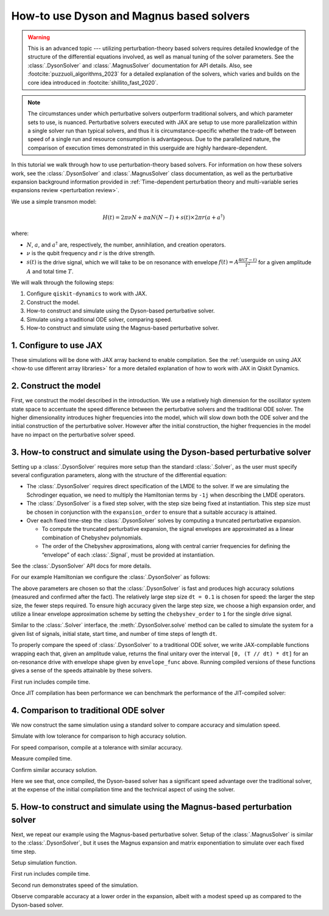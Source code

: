 How-to use Dyson and Magnus based solvers
=========================================

.. warning::

    This is an advanced topic --- utilizing perturbation-theory based solvers
    requires detailed knowledge of the structure of the differential equations
    involved, as well as manual tuning of the solver parameters.
    See the :class:`.DysonSolver` and :class:`.MagnusSolver` documentation for API details.
    Also, see :footcite:`puzzuoli_algorithms_2023` for a detailed explanation of the solvers,
    which varies and builds on the core idea introduced in :footcite:`shillito_fast_2020`.

.. note::

    The circumstances under which perturbative solvers outperform
    traditional solvers, and which parameter sets to use, is nuanced.
    Perturbative solvers executed with JAX are setup to use more parallelization within a
    single solver run than typical solvers, and thus it is circumstance-specific whether
    the trade-off between speed of a single run and resource consumption is advantageous.
    Due to the parallelized nature, the comparison of execution times demonstrated in this
    userguide are highly hardware-dependent.


In this tutorial we walk through how to use perturbation-theory based solvers. For
information on how these solvers work, see the :class:`.DysonSolver` and :class:`.MagnusSolver`
class documentation, as well as the perturbative expansion background information provided in
:ref:`Time-dependent perturbation theory and multi-variable
series expansions review <perturbation review>`.

We use a simple transmon model:

.. math:: H(t) = 2 \pi \nu N + \pi \alpha N(N-I) + s(t) \times 2 \pi r (a + a^\dagger)

where:

-  :math:`N`, :math:`a`, and :math:`a^\dagger` are, respectively, the
   number, annihilation, and creation operators.
-  :math:`\nu` is the qubit frequency and :math:`r` is the drive
   strength.
-  :math:`s(t)` is the drive signal, which we will take to be on
   resonance with envelope :math:`f(t) = A \frac{4t (T - t)}{T^2}`
   for a given amplitude :math:`A` and total time :math:`T`.

We will walk through the following steps:

1. Configure ``qiskit-dynamics`` to work with JAX.
2. Construct the model.
3. How-to construct and simulate using the Dyson-based perturbative solver.
4. Simulate using a traditional ODE solver, comparing speed.
5. How-to construct and simulate using the Magnus-based perturbative solver.

1. Configure to use JAX
-----------------------

These simulations will be done with JAX array backend to enable
compilation. See the :ref:`userguide on using JAX <how-to use different array libraries>` for a more detailed
explanation of how to work with JAX in Qiskit Dynamics.

.. jupyter-execute::

    ################################################################################# 
    # Remove this
    #################################################################################
    import warnings
    warnings.filterwarnings("ignore")
    
    # configure jax to use 64 bit mode
    import jax
    jax.config.update("jax_enable_x64", True)

    # tell JAX we are using CPU if using a system without a GPU
    jax.config.update('jax_platform_name', 'cpu')


2. Construct the model
----------------------

First, we construct the model described in the introduction. We use a relatively
high dimension for the oscillator system state space to accentuate the speed
difference between the perturbative solvers and the traditional ODE solver. The higher
dimensionality introduces higher frequencies into the model, which will
slow down both the ODE solver and the initial construction of the perturbative solver. However
after the initial construction, the higher frequencies in the model have no impact
on the perturbative solver speed.

.. jupyter-execute::

    import numpy as np

    dim = 10  # Oscillator dimension

    v = 5.  # Transmon frequency in GHz
    anharm = -0.33  # Transmon anharmonicity in GHz
    r = 0.02  # Transmon drive coupling in GHz

    # Construct cavity operators
    a = np.diag(np.sqrt(np.arange(1, dim)), 1)
    adag = np.diag(np.sqrt(np.arange(1, dim)), -1)
    N = np.diag(np.arange(dim))

    # Static part of Hamiltonian
    static_hamiltonian = 2 * np.pi * v * N + np.pi * anharm * N * (N - np.eye(dim))
    # Drive term of Hamiltonian
    drive_hamiltonian = 2 * np.pi * r * (a + adag)

    # total simulation time
    T = 1. / r

    # Drive envelope function
    envelope_func = lambda t: t * (T - t) / (T**2 / 4)

3. How-to construct and simulate using the Dyson-based perturbative solver
--------------------------------------------------------------------------

Setting up a :class:`.DysonSolver` requires more setup than the standard
:class:`.Solver`, as the user must specify several configuration parameters,
along with the structure of the differential equation:

- The :class:`.DysonSolver` requires direct specification of the LMDE to the
  solver. If we are simulating the Schrodinger equation, we need to
  multiply the Hamiltonian terms by ``-1j`` when describing the LMDE operators.
- The :class:`.DysonSolver` is a fixed step solver, with the step size
  being fixed at instantiation. This step size must be chosen in conjunction
  with the ``expansion_order`` to ensure that a suitable accuracy is attained.
- Over each fixed time-step the :class:`.DysonSolver` solves by computing a
  truncated perturbative expansion.

  - To compute the truncated perturbative expansion, the signal envelopes are
    approximated as a linear combination of Chebyshev polynomials.
  - The order of the Chebyshev approximations, along with central carrier frequencies
    for defining the “envelope” of each :class:`.Signal`, must be provided at instantiation.

See the :class:`.DysonSolver` API docs for more details.

For our example Hamiltonian we configure the :class:`.DysonSolver` as follows:

.. jupyter-execute::

    %%time

    from qiskit_dynamics import DysonSolver

    dt = 0.1
    dyson_solver = DysonSolver(
        operators=[-1j * drive_hamiltonian],
        rotating_frame=-1j * static_hamiltonian,
        dt=dt,
        carrier_freqs=[v],
        chebyshev_orders=[1],
        expansion_order=7,
        integration_method='jax_odeint',
        atol=1e-12,
        rtol=1e-12
    )

The above parameters are chosen so that the :class:`.DysonSolver` is fast and produces
high accuracy solutions (measured and confirmed after the fact). The relatively large
step size ``dt = 0.1`` is chosen for speed: the larger the step size, the fewer steps required.
To ensure high accuracy given the large step size, we choose a high expansion order,
and utilize a linear envelope approximation scheme by setting the ``chebyshev_order`` to ``1``
for the single drive signal.

Similar to the :class:`.Solver` interface, the :meth:`.DysonSolver.solve` method can be
called to simulate the system for a given list of signals, initial state, start time,
and number of time steps of length ``dt``.

To properly compare the speed of :class:`.DysonSolver` to a traditional ODE solver,
we write JAX-compilable functions wrapping each that, given an amplitude value,
returns the final unitary over the interval ``[0, (T // dt) * dt]`` for an on-resonance
drive with envelope shape given by ``envelope_func`` above. Running compiled versions of
these functions gives a sense of the speeds attainable by these solvers.

.. jupyter-execute::

    from qiskit_dynamics import Signal
    from jax import jit

    # Jit the function to improve performance for repeated calls
    @jit
    def dyson_sim(amp):
        """For a given envelope amplitude, simulate the final unitary using the
        Dyson solver.
        """
        drive_signal = Signal(lambda t: amp * envelope_func(t), carrier_freq=v)
        return dyson_solver.solve(
            signals=[drive_signal],
            y0=np.eye(dim, dtype=complex),
            t0=0.,
            n_steps=int(T // dt)
        ).y[-1]

First run includes compile time.

.. jupyter-execute::

    %time yf_dyson = dyson_sim(1.).block_until_ready()


Once JIT compilation has been performance we can benchmark the performance of the
JIT-compiled solver:

.. jupyter-execute::

    %time yf_dyson = dyson_sim(1.).block_until_ready()


4. Comparison to traditional ODE solver
---------------------------------------

We now construct the same simulation using a standard solver to compare
accuracy and simulation speed.

.. jupyter-execute::

    from qiskit_dynamics import Solver

    solver = Solver(
        static_hamiltonian=static_hamiltonian,
        hamiltonian_operators=[drive_hamiltonian],
        rotating_frame=static_hamiltonian
    )

    # specify tolerance as an argument to run the simulation at different tolerances
    def ode_sim(amp, tol):
        drive_signal = Signal(lambda t: amp * envelope_func(t), carrier_freq=v)
        res = solver.solve(
            t_span=[0., int(T // dt) * dt],
            y0=np.eye(dim, dtype=complex),
            signals=[drive_signal],
            method='jax_odeint',
            atol=tol,
            rtol=tol
        )
        return res.y[-1]

Simulate with low tolerance for comparison to high accuracy solution.

.. jupyter-execute::

    yf_low_tol = ode_sim(1., 1e-13)
    np.linalg.norm(yf_low_tol - yf_dyson)


For speed comparison, compile at a tolerance with similar accuracy.

.. jupyter-execute::

    jit_ode_sim = jit(lambda amp: ode_sim(amp, 1e-8))

    %time yf_ode = jit_ode_sim(1.).block_until_ready()

Measure compiled time.

.. jupyter-execute::

    %time yf_ode = jit_ode_sim(1.).block_until_ready()


Confirm similar accuracy solution.

.. jupyter-execute::

    np.linalg.norm(yf_low_tol - yf_ode)

Here we see that, once compiled, the Dyson-based solver has a
significant speed advantage over the traditional solver, at the expense
of the initial compilation time and the technical aspect of using the solver.

5. How-to construct and simulate using the Magnus-based perturbation solver
---------------------------------------------------------------------------

Next, we repeat our example using the Magnus-based perturbative solver.
Setup of the :class:`.MagnusSolver` is similar to the :class:`.DysonSolver`,
but it uses the Magnus expansion and matrix exponentiation to simulate over
each fixed time step.

.. jupyter-execute::

    %%time

    from qiskit_dynamics import MagnusSolver

    dt = 0.1
    magnus_solver = MagnusSolver(
        operators=[-1j * drive_hamiltonian],
        rotating_frame=-1j * static_hamiltonian,
        dt=dt,
        carrier_freqs=[v],
        chebyshev_orders=[1],
        expansion_order=3,
        integration_method='jax_odeint',
        atol=1e-12,
        rtol=1e-12
    )


Setup simulation function.

.. jupyter-execute::

    @jit
    def magnus_sim(amp):
        drive_signal = Signal(lambda t: amp * envelope_func(t), carrier_freq=v)
        return magnus_solver.solve(
            signals=[drive_signal],
            y0=np.eye(dim, dtype=complex),
            t0=0.,
            n_steps=int(T // dt)
        ).y[-1]


First run includes compile time.

.. jupyter-execute::

    %time yf_magnus = magnus_sim(1.).block_until_ready()

Second run demonstrates speed of the simulation.

.. jupyter-execute::

    %time yf_magnus = magnus_sim(1.).block_until_ready()


.. jupyter-execute::

    np.linalg.norm(yf_magnus - yf_low_tol)


Observe comparable accuracy at a lower order in the expansion, albeit
with a modest speed up as compared to the Dyson-based solver.

.. footbibliography::
